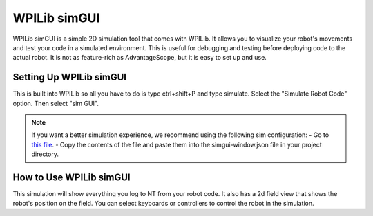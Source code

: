 WPILib simGUI
========================
WPILib simGUI is a simple 2D simulation tool that comes with WPILib. It allows you to visualize your robot's movements and test your code in a simulated environment. This is useful for debugging and testing before deploying code to the actual robot.
It is not as feature-rich as AdvantageScope, but it is easy to set up and use.

Setting Up WPILib simGUI
-----------------------------
This is built into WPILib so all you have to do is type ctrl+shift+P and type simulate. Select the "Simulate Robot Code" option. Then select "sim GUI". 

.. note::
    If you want a better simulation experience, we recommend using the following sim configuration:
    - Go to `this file <https://raw.githubusercontent.com/FRC-7525/Reefscape-7917/refs/heads/main/misc/ControlsStuff/ultimate-sim-configs.json>`_.
    - Copy the contents of the file and paste them into the simgui-window.json file in your project directory.

How to Use WPILib simGUI
-----------------------------
This simulation will show everything you log to NT from your robot code.
It also has a 2d field view that shows the robot's position on the field.
You can select keyboards or controllers to control the robot in the simulation.
